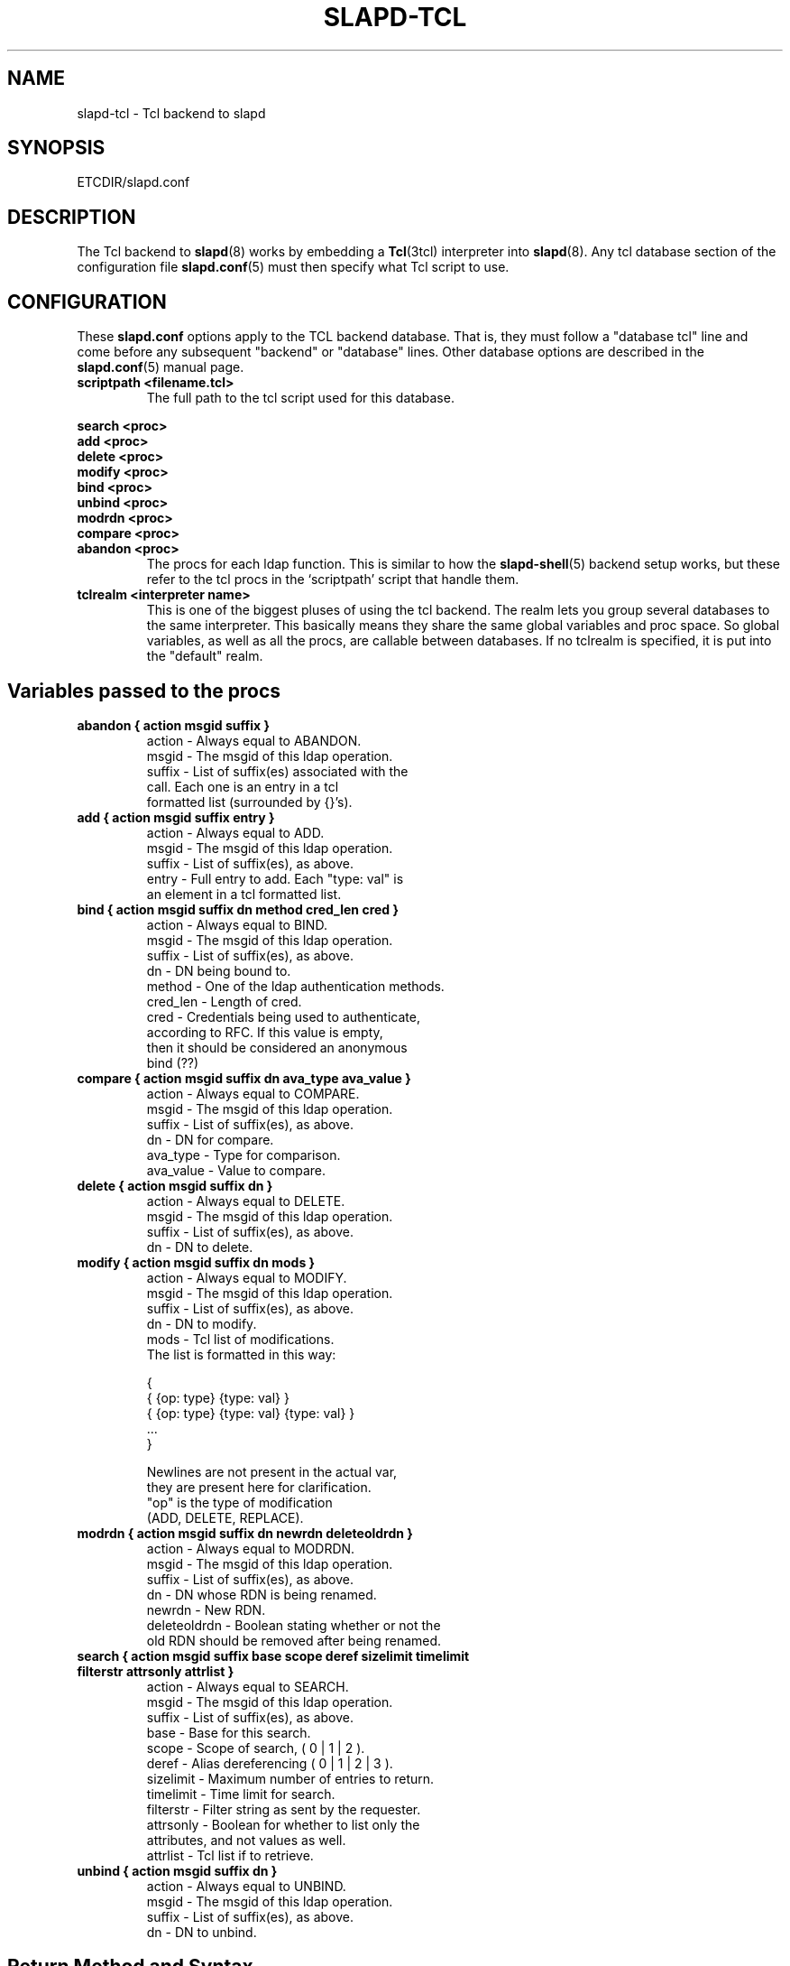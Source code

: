 .TH SLAPD-TCL 5 "30 April 2002" "OpenLDAP LDVERSION"
.\" $OpenLDAP$
.SH NAME
slapd-tcl \- Tcl backend to slapd
.SH SYNOPSIS
ETCDIR/slapd.conf
.SH DESCRIPTION
The Tcl backend to
.BR slapd (8)
works by embedding a
.BR Tcl (3tcl)
interpreter into
.BR slapd (8).
Any tcl database section of the configuration file
.BR slapd.conf (5)
must then specify what Tcl script to use.
.SH CONFIGURATION
These
.B slapd.conf
options apply to the TCL backend database.
That is, they must follow a "database tcl" line and come before any
subsequent "backend" or "database" lines.
Other database options are described in the
.BR slapd.conf (5)
manual page.
.TP
.B scriptpath      <filename.tcl>
The full path to the tcl script used for this database.
.\"
.\" There must be a .TP before this list, otherwise the .in doesn't work.
.\"
.LP
.B search   <proc>
.br
.B add      <proc>
.br
.B delete   <proc>
.br
.B modify   <proc>
.br
.B bind     <proc>
.br
.B unbind   <proc>
.br
.B modrdn   <proc>
.br
.B compare  <proc>
.br
.B abandon  <proc>
.in
The procs for each ldap function.
This is similar to how the
.BR slapd-shell (5)
backend setup works, but these refer to the tcl procs in the
`scriptpath' script that handle them.
.TP
.B tclrealm <interpreter name>
This is one of the biggest pluses of using the tcl backend.
The realm lets you group several databases to the same interpreter.
This basically means they share the same global variables and proc space.
So global variables, as well as all the procs, are callable between databases.
If no tclrealm is specified, it is put into the "default" realm.
.SH Variables passed to the procs
.TP
.B abandon { action msgid suffix }
.nf
  action - Always equal to ABANDON.
  msgid  - The msgid of this ldap operation.
  suffix - List of suffix(es) associated with the
           call.  Each one is an entry in a tcl
           formatted list (surrounded by {}'s).
.fi
.TP
.B add "{ action msgid suffix entry }"
.nf
  action - Always equal to ADD.
  msgid  - The msgid of this ldap operation.
  suffix - List of suffix(es), as above.
  entry  - Full entry to add. Each "type: val" is
           an element in a tcl formatted list.
.fi
.TP
.B bind "{ action msgid suffix dn method cred_len cred }"
.nf
  action   - Always equal to BIND.
  msgid    - The msgid of this ldap operation.
  suffix   - List of suffix(es), as above.
  dn       - DN being bound to.
  method   - One of the ldap authentication methods.
  cred_len - Length of cred.
  cred     - Credentials being used to authenticate,
             according to RFC.  If this value is empty,
             then it should be considered an anonymous
             bind (??)
.fi
.TP
.B compare "{ action msgid suffix dn ava_type ava_value }"
.nf
  action    - Always equal to COMPARE.
  msgid     - The msgid of this ldap operation.
  suffix    - List of suffix(es), as above.
  dn        - DN for compare.
  ava_type  - Type for comparison.
  ava_value - Value to compare.
.fi
.TP
.B delete "{ action msgid suffix dn }"
.nf
  action    - Always equal to DELETE.
  msgid     - The msgid of this ldap operation.
  suffix    - List of suffix(es), as above.
  dn        - DN to delete.
.fi
.TP
.B modify "{ action msgid suffix dn mods }"
.nf
  action - Always equal to MODIFY.
  msgid  - The msgid of this ldap operation.
  suffix - List of suffix(es), as above.
  dn     - DN to modify.
  mods   - Tcl list of modifications.
           The list is formatted in this way:

           {
             { {op: type} {type: val} }
             { {op: type} {type: val} {type: val} }
             ...
           }

           Newlines are not present in the actual var,
           they are present here for clarification.
           "op" is the type of modification
           (ADD, DELETE, REPLACE).
.fi
.TP
.B modrdn "{ action msgid suffix dn newrdn deleteoldrdn }"
.nf
  action - Always equal to MODRDN.
  msgid  - The msgid of this ldap operation.
  suffix - List of suffix(es), as above.
  dn     - DN whose RDN is being renamed.
  newrdn - New RDN.
  deleteoldrdn - Boolean stating whether or not the
           old RDN should be removed after being renamed.
.fi
.TP
.B
search { action msgid suffix base scope deref \
sizelimit timelimit filterstr attrsonly attrlist }
.nf
  action    - Always equal to SEARCH.
  msgid     - The msgid of this ldap operation.
  suffix    - List of suffix(es), as above.
  base      - Base for this search.
  scope     - Scope of search, ( 0 | 1 | 2 ).
  deref     - Alias dereferencing ( 0 | 1 | 2 | 3 ).
  sizelimit - Maximum number of entries to return.
  timelimit - Time limit for search.
  filterstr - Filter string as sent by the requester.
  attrsonly - Boolean for whether to list only the
              attributes, and not values as well.
  attrlist  - Tcl list if to retrieve.
.fi
.TP
.B unbind "{ action msgid suffix dn }"
.nf
  action - Always equal to UNBIND.
  msgid  - The msgid of this ldap operation.
  suffix - List of suffix(es), as above.
  dn     - DN to unbind.
.fi
.LP
.SH Return Method and Syntax
There are only 2 return types.
All procs must return a result to show status of the operation.
The result is in this form:
.LP
.nf
  { RESULT {code: <integer>} {matched: <partialdn>}
    {info: <string>} {} }
.fi
.LP
This is best accomplished with this type of tcl code
.LP
.nf
  lappend ret_val "RESULT"
  lappend ret_val "code: 0"
  lappend ret_val ""
  return $ret_val
.fi
.LP
The final empty string (item in list) is necessary to point to the end
of list.
The `code', `matched', and `info' values are not necessary, and
default values are given if not specified.
The `code' value is usually an LDAP error in decimal notation from
ldap.h.
The `info', may be sent back to the client, depending on the
function.
In the bind proc, LDAP uses the value of `code' to indicate whether or
not the authentication is acceptable.
.LP
The other type of return is for searches.
It is similar format to the shell backend return (as is most of the
syntax here).
Its format follows:
.LP
.nf
    {dn: o=Company, c=US} {attr: val} {objectclass: val} {}
    {dn: o=CompanyB, c=US} {attr: val} {objectclass: val} {}
.fi
.LP
Again, newlines are for visual purposes here.
Also note the {} marking the end of the entry (same effect as a
newline in ldif format).
Here is some example code again, showing a full search proc example.
.LP
.nf
  # Note that `args' lets you lump all possible args
  # into one var, used here for simplicity of example
  proc ldap:search { args } {
    # ...perform some operations...
  
    lappend ret_val "dn: $rdn,$base"
    lappend ret_val "objectclass: $objcl"
    lappend ret_val "sn: $rdn"
    lappend ret_val "mail: $email"
    lappend ret_val ""
    # Now setup the result
    lappend ret_val "RESULT"
    lappend ret_val "code: 0"
    lappend ret_val ""
    return $ret_val
  }
.fi
.LP
NOTE: Newlines in the return value is acceptable in search entries
(i.e. when returning base64 encoded binary entries).
.LP
.SH Builtin Commands and Variables
.TP
.B ldap:debug <msg>
Allows you to send debug messages through OpenLDAP's native debugging
system, this is sent as a LDAP_DEBUG_ANY and will be logged.
Useful for debugging scripts or logging bind failures.
.SH FILES
ETCDIR/slapd.conf
.SH SEE ALSO
.BR slapd.conf (5),
.BR slapd (8),
.BR Tcl (3tcl).
